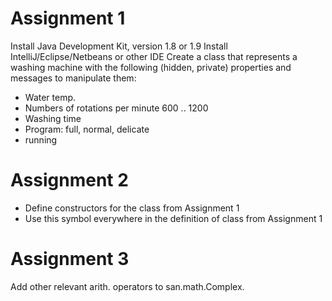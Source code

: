 * Assignment 1
  Install Java Development Kit, version 1.8 or 1.9
  Install IntelliJ/Eclipse/Netbeans or other IDE
  Create a class that represents a washing machine with the following
  (hidden, private) properties and messages to manipulate them:
  - Water temp.
  - Numbers of rotations per minute 600 .. 1200
  - Washing time
  - Program: full, normal, delicate
  - running

* Assignment 2
  - Define constructors for the class from Assignment 1
  - Use this symbol everywhere in the definition of class from Assignment 1
* Assignment 3
  Add other relevant arith. operators to san.math.Complex.
